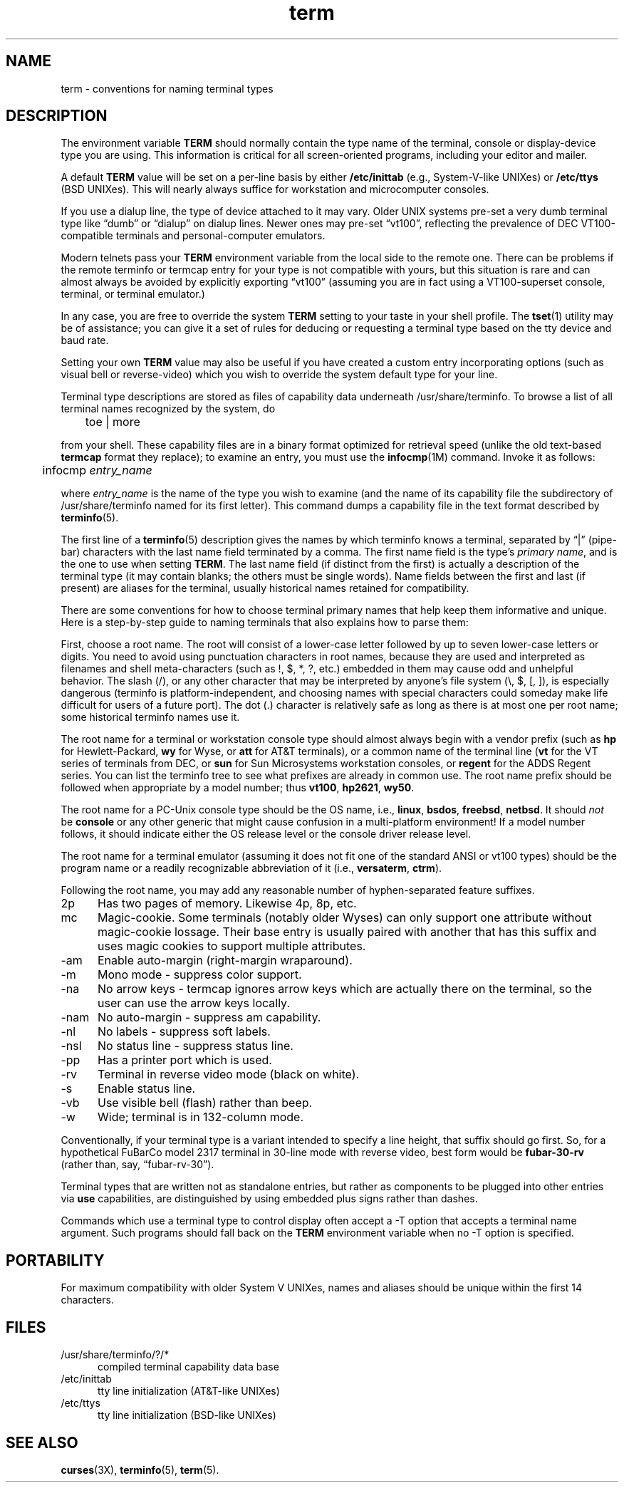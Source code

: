 .\"***************************************************************************
.\" Copyright 2018-2019,2020 Thomas E. Dickey                                *
.\" Copyright 1998-2011,2017 Free Software Foundation, Inc.                  *
.\"                                                                          *
.\" Permission is hereby granted, free of charge, to any person obtaining a  *
.\" copy of this software and associated documentation files (the            *
.\" "Software"), to deal in the Software without restriction, including      *
.\" without limitation the rights to use, copy, modify, merge, publish,      *
.\" distribute, distribute with modifications, sublicense, and/or sell       *
.\" copies of the Software, and to permit persons to whom the Software is    *
.\" furnished to do so, subject to the following conditions:                 *
.\"                                                                          *
.\" The above copyright notice and this permission notice shall be included  *
.\" in all copies or substantial portions of the Software.                   *
.\"                                                                          *
.\" THE SOFTWARE IS PROVIDED "AS IS", WITHOUT WARRANTY OF ANY KIND, EXPRESS  *
.\" OR IMPLIED, INCLUDING BUT NOT LIMITED TO THE WARRANTIES OF               *
.\" MERCHANTABILITY, FITNESS FOR A PARTICULAR PURPOSE AND NONINFRINGEMENT.   *
.\" IN NO EVENT SHALL THE ABOVE COPYRIGHT HOLDERS BE LIABLE FOR ANY CLAIM,   *
.\" DAMAGES OR OTHER LIABILITY, WHETHER IN AN ACTION OF CONTRACT, TORT OR    *
.\" OTHERWISE, ARISING FROM, OUT OF OR IN CONNECTION WITH THE SOFTWARE OR    *
.\" THE USE OR OTHER DEALINGS IN THE SOFTWARE.                               *
.\"                                                                          *
.\" Except as contained in this notice, the name(s) of the above copyright   *
.\" holders shall not be used in advertising or otherwise to promote the     *
.\" sale, use or other dealings in this Software without prior written       *
.\" authorization.                                                           *
.\"***************************************************************************
.\"
.\" $Id: term.7,v 1.28 2020/02/02 23:34:34 tom Exp $
.TH term 7
.ie \n(.g .ds `` \(lq
.el       .ds `` ``
.ie \n(.g .ds '' \(rq
.el       .ds '' ''
.ds n 5
.ds d /usr/share/terminfo
.SH NAME
term \- conventions for naming terminal types
.SH DESCRIPTION
.PP
The environment variable \fBTERM\fR should normally contain the type name of
the terminal, console or display-device type you are using.
This information
is critical for all screen-oriented programs, including your editor and mailer.
.PP
A default \fBTERM\fR value will be set on a per-line basis by either
\fB/etc/inittab\fR (e.g., System\-V-like UNIXes)
or \fB/etc/ttys\fR (BSD UNIXes).
This will nearly always suffice for workstation and microcomputer consoles.
.PP
If you use a dialup line, the type of device attached to it may vary.
Older UNIX systems pre-set a very dumb terminal type
like \*(``dumb\*('' or \*(``dialup\*('' on dialup lines.
Newer ones may pre-set \*(``vt100\*('', reflecting the prevalence of DEC
VT100-compatible terminals and personal-computer emulators.
.PP
Modern telnets pass your \fBTERM\fR environment variable from the local side to
the remote one.
There can be problems if the remote terminfo or termcap entry
for your type is not compatible with yours, but this situation is rare and
can almost always be avoided by explicitly exporting \*(``vt100\*(''
(assuming you are in fact using a VT100-superset console,
terminal, or terminal emulator.)
.PP
In any case, you are free to override the system \fBTERM\fR setting to your
taste in your shell profile.
The \fBtset\fP(1) utility may be of assistance;
you can give it a set of rules for deducing or requesting a terminal type based
on the tty device and baud rate.
.PP
Setting your own \fBTERM\fR value may also be useful if you have created a
custom entry incorporating options (such as visual bell or reverse-video)
which you wish to override the system default type for your line.
.PP
Terminal type descriptions are stored as files of capability data underneath
\*d.
To browse a list of all terminal names recognized by the system, do
.sp
	toe | more
.sp
from your shell.
These capability files are in a binary format optimized for
retrieval speed (unlike the old text-based \fBtermcap\fR format they replace);
to examine an entry, you must use the \fBinfocmp\fR(1M) command.
Invoke it as follows:
.sp
	infocmp \fIentry_name\fR
.sp
where \fIentry_name\fR is the name of the type you wish to examine (and the
name of its capability file the subdirectory of \*d named for its first
letter).
This command dumps a capability file in the text format described by
\fBterminfo\fR(\*n).
.PP
The first line of a \fBterminfo\fR(\*n) description gives the names by which
terminfo knows a terminal,
separated by \*(``|\*('' (pipe-bar) characters with the last
name field terminated by a comma.
The first name field is the type's
\fIprimary name\fR, and is the one to use when setting \fBTERM\fR.  The last
name field (if distinct from the first) is actually a description of the
terminal type (it may contain blanks; the others must be single words).
Name
fields between the first and last (if present) are aliases for the terminal,
usually historical names retained for compatibility.
.PP
There are some conventions for how to choose terminal primary names that help
keep them informative and unique.
Here is a step-by-step guide to naming
terminals that also explains how to parse them:
.PP
First, choose a root name.
The root will consist of a lower-case letter
followed by up to seven lower-case letters or digits.
You need to avoid using
punctuation characters in root names, because they are used and interpreted as
filenames and shell meta-characters (such as !, $, *, ?, etc.) embedded in them
may cause odd and unhelpful behavior.
The slash (/), or any other character
that may be interpreted by anyone's file system (\e, $, [, ]), is especially
dangerous (terminfo is platform-independent, and choosing names with special
characters could someday make life difficult for users of a future port).
The
dot (.) character is relatively safe as long as there is at most one per root
name; some historical terminfo names use it.
.PP
The root name for a terminal or workstation console type should almost always
begin with a vendor prefix (such as \fBhp\fR for Hewlett-Packard, \fBwy\fR for
Wyse, or \fBatt\fR for AT&T terminals), or a common name of the terminal line
(\fBvt\fR for the VT series of terminals from DEC, or \fBsun\fR for Sun
Microsystems workstation consoles, or \fBregent\fR for the ADDS Regent series.
You can list the terminfo tree to see what prefixes are already in common use.
The root name prefix should be followed when appropriate by a model number;
thus \fBvt100\fR, \fBhp2621\fR, \fBwy50\fR.
.PP
The root name for a PC-Unix console type should be the OS name,
i.e., \fBlinux\fR, \fBbsdos\fR, \fBfreebsd\fR, \fBnetbsd\fR.  It should
\fInot\fR be \fBconsole\fR or any other generic that might cause confusion in a
multi-platform environment!  If a model number follows, it should indicate
either the OS release level or the console driver release level.
.PP
The root name for a terminal emulator (assuming it does not fit one of the
standard ANSI or vt100 types) should be the program name or a readily
recognizable abbreviation of it (i.e., \fBversaterm\fR, \fBctrm\fR).
.PP
Following the root name, you may add any reasonable number of hyphen-separated
feature suffixes.
.TP 5
2p
Has two pages of memory.
Likewise 4p, 8p, etc.
.TP 5
mc
Magic-cookie.
Some terminals (notably older Wyses) can only support one
attribute without magic-cookie lossage.
Their base entry is usually paired
with another that has this suffix and uses magic cookies to support multiple
attributes.
.TP 5
\-am
Enable auto-margin (right-margin wraparound).
.TP 5
\-m
Mono mode \- suppress color support.
.TP 5
\-na
No arrow keys \- termcap ignores arrow keys which are actually there on the
terminal, so the user can use the arrow keys locally.
.TP 5
\-nam
No auto-margin \- suppress am capability.
.TP 5
\-nl
No labels \- suppress soft labels.
.TP 5
\-nsl
No status line \- suppress status line.
.TP 5
\-pp
Has a printer port which is used.
.TP 5
\-rv
Terminal in reverse video mode (black on white).
.TP 5
\-s
Enable status line.
.TP 5
\-vb
Use visible bell (flash) rather than beep.
.TP 5
\-w
Wide; terminal is in 132-column mode.
.PP
Conventionally, if your terminal type is a variant intended to specify a
line height, that suffix should go first.
So, for a hypothetical FuBarCo
model 2317 terminal in 30-line mode with reverse video, best form would be
\fBfubar\-30\-rv\fR (rather than, say, \*(``fubar\-rv\-30\*('').
.PP
Terminal types that are written not as standalone entries, but rather as
components to be plugged into other entries via \fBuse\fP capabilities,
are distinguished by using embedded plus signs rather than dashes.
.PP
Commands which use a terminal type to control display often accept a \-T
option that accepts a terminal name argument.
Such programs should fall back
on the \fBTERM\fR environment variable when no \-T option is specified.
.SH PORTABILITY
For maximum compatibility with older System V UNIXes, names and aliases
should be unique within the first 14 characters.
.SH FILES
.TP 5
\*d/?/*
compiled terminal capability data base
.TP 5
/etc/inittab
tty line initialization (AT&T-like UNIXes)
.TP 5
/etc/ttys
tty line initialization (BSD-like UNIXes)
.SH SEE ALSO
\fBcurses\fR(3X), \fBterminfo\fR(\*n), \fBterm\fR(\*n).
